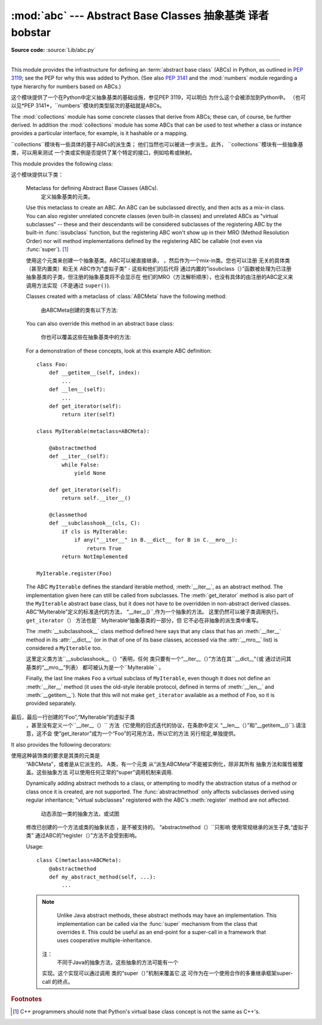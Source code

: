 :mod:`abc` --- Abstract Base Classes 抽象基类 译者 bobstar
====================================

.. module:: abc
   :synopsis: Abstract base classes according to PEP 3119.
.. moduleauthor:: Guido van Rossum
.. sectionauthor:: Georg Brandl
.. much of the content adapted from docstrings

**Source code:** :source:`Lib/abc.py`

--------------

This module provides the infrastructure for defining an :term:`abstract base
class` (ABCs) in Python, as outlined in :pep:`3119`; see the PEP for why this
was added to Python. (See also :pep:`3141` and the :mod:`numbers` module
regarding a type hierarchy for numbers based on ABCs.)

这个模块提供了一个在Python中定义抽象基类的基础设施，参见PEP 3119，可以明白
为什么这个会被添加到Python中。
（也可以见*PEP 3141*，``numbers``模块的类型层次的基础就是ABCs。

The :mod:`collections` module has some concrete classes that derive from
ABCs; these can, of course, be further derived. In addition the
:mod:`collections` module has some ABCs that can be used to test whether
a class or instance provides a particular interface, for example, is it
hashable or a mapping.

``collections``模块有一些具体的基于ABCs的派生类；
他们当然也可以被进一步派生。此外，
``collections``模块有一些抽象基类，可以用来测试
一个类或实例是否提供了某个特定的接口，例如哈希或映射。

This module provides the following class:

这个模块提供以下类：

.. class:: ABCMeta

   Metaclass for defining Abstract Base Classes (ABCs).
    定义抽象基类的元类。

   Use this metaclass to create an ABC.  An ABC can be subclassed directly, and
   then acts as a mix-in class.  You can also register unrelated concrete
   classes (even built-in classes) and unrelated ABCs as "virtual subclasses" --
   these and their descendants will be considered subclasses of the registering
   ABC by the built-in :func:`issubclass` function, but the registering ABC
   won't show up in their MRO (Method Resolution Order) nor will method
   implementations defined by the registering ABC be callable (not even via
   :func:`super`). [#]_

   使用这个元类来创建一个抽象基类。ABC可以被直接继承，
   ，然后作为一个mix-in类。您也可以注册
   无关的具体类（甚至内置类）和无关
   ABC作为“虚拟子类” - 这些和他们的后代将
   通过内置的“issubclass（）”函数被处理为已注册抽象基类的子类，但注册的抽象基类将不会显示在
   他们的MRO（方法解析顺序），也没有具体的由注册的ABC定义来调用方法实现（不是通过
   ``super()``).

   Classes created with a metaclass of :class:`ABCMeta` have the following method:

    由ABCMeta创建的类有以下方法:


   .. method:: register(subclass)

      Register *subclass* as a "virtual subclass" of this ABC. For
      example::

        from abc import ABCMeta

        class MyABC(metaclass=ABCMeta):
            pass

        MyABC.register(tuple)

        assert issubclass(tuple, MyABC)
        assert isinstance((), MyABC)

   You can also override this method in an abstract base class:

    你也可以覆盖这些在抽象基类中的方法:

   .. method:: __subclasshook__(subclass)

      (Must be defined as a class method.)
      必须被定义为类方法.

      Check whether *subclass* is considered a subclass of this ABC.  This means
      that you can customize the behavior of ``issubclass`` further without the
      need to call :meth:`register` on every class you want to consider a
      subclass of the ABC.  (This class method is called from the
      :meth:`__subclasscheck__` method of the ABC.)
      检查子类是否被认为是这个ABC的一个子类。
      这意味着，您可以自定义的“issubclass行为”
      而不需要在每个你想让其作为ABC子类的类上都调用“register（）”.
     （这个类的方法
      其实调用的是ABC的“__subclasscheck__（）”方法。）

      This method should return ``True``, ``False`` or ``NotImplemented``.  If
      it returns ``True``, the *subclass* is considered a subclass of this ABC.
      If it returns ``False``, the *subclass* is not considered a subclass of
      this ABC, even if it would normally be one.  If it returns
      ``NotImplemented``, the subclass check is continued with the usual
      mechanism.
         这个方法应该返回“True”，“False”或
      “NotImplemented”。如果它返回``True``，这个*子类*会被
      认为是ABC的一个子类。如果返回“False``，
      子类则不是这个ABC的一个子类，虽然
      通常不会发生这样的事。如果它返回的`` NotImplemented``，
      子类的检查将采用普通的机制。



      .. XXX explain the "usual mechanism"


   For a demonstration of these concepts, look at this example ABC definition::

      class Foo:
          def __getitem__(self, index):
              ...
          def __len__(self):
              ...
          def get_iterator(self):
              return iter(self)

      class MyIterable(metaclass=ABCMeta):

          @abstractmethod
          def __iter__(self):
              while False:
                  yield None

          def get_iterator(self):
              return self.__iter__()

          @classmethod
          def __subclasshook__(cls, C):
              if cls is MyIterable:
                  if any("__iter__" in B.__dict__ for B in C.__mro__):
                      return True
              return NotImplemented

      MyIterable.register(Foo)

   The ABC ``MyIterable`` defines the standard iterable method,
   :meth:`__iter__`, as an abstract method.  The implementation given here can
   still be called from subclasses.  The :meth:`get_iterator` method is also
   part of the ``MyIterable`` abstract base class, but it does not have to be
   overridden in non-abstract derived classes.
   ABC“MyIterable”定义的标准迭代的方法，
   “__iter__()``,作为一个抽象的方法。
   这里仍然可以被子类调用执行。 ``get_iterator（）``
   方法也是`` MyIterable“抽象基类的一部分，但
   它不必在非抽象的派生类中重写。

   The :meth:`__subclasshook__` class method defined here says that any class
   that has an :meth:`__iter__` method in its :attr:`__dict__` (or in that of
   one of its base classes, accessed via the :attr:`__mro__` list) is
   considered a ``MyIterable`` too.

   这里定义类方法``__subclasshook__（）“表明，任何
   类只要有一个“__iter__（）”方法在其``__dict__“（或
   通过访问其基类的“__mro__”列表）
   都可被认为是一个``MyIterable`` 。

   Finally, the last line makes ``Foo`` a virtual subclass of ``MyIterable``,
   even though it does not define an :meth:`__iter__` method (it uses the
   old-style iterable protocol, defined in terms of :meth:`__len__` and
   :meth:`__getitem__`).  Note that this will not make ``get_iterator``
   available as a method of ``Foo``, so it is provided separately.
  最后，最后一行创建的“Foo”,“MyIterable”的虚拟子类
   ，甚至没有定义一个``__iter__（）``
   方法（它使用的旧式迭代的协议，在条款中定义
   “__len__（）”和“__getitem__()``).请注意，这不会
   使“get_iterator”成为一个“Foo”的可用方法，所以它的方法
   另行规定,单独提供。


It also provides the following decorators:

.. decorator:: abstractmethod(function)

   A decorator indicating abstract methods.

   Using this decorator requires that the class's metaclass is :class:`ABCMeta` or
   is derived from it.
   A class that has a metaclass derived from :class:`ABCMeta`
   cannot be instantiated unless all of its abstract methods and
   properties are overridden.
   The abstract methods can be called using any of the normal 'super' call
   mechanisms.

使用这种装饰类的要求是其类的元类是
   “ABCMeta”，或者是从它派生的。 A类，有一个元类
   从“派生ABCMeta”不能被实例化，除非其所有
   抽象方法和属性被覆盖。这些抽象方法
   可以使用任何正常的“super”调用机制来调用.

   Dynamically adding abstract methods to a class, or attempting to modify the
   abstraction status of a method or class once it is created, are not
   supported.  The :func:`abstractmethod` only affects subclasses derived using
   regular inheritance; "virtual subclasses" registered with the ABC's
   :meth:`register` method are not affected.
     动态添加一类的抽象方法，或试图
   修改已创建的一个方法或类的抽象状态
   ，是不被支持的。 “abstractmethod（）``只影响
   使用常规继承的派生子类,“虚拟子类”
   通过ABC的“register（）”方法不会受到影响。

   Usage::

      class C(metaclass=ABCMeta):
          @abstractmethod
          def my_abstract_method(self, ...):
              ...

   .. note::

      Unlike Java abstract methods, these abstract
      methods may have an implementation. This implementation can be
      called via the :func:`super` mechanism from the class that
      overrides it.  This could be useful as an end-point for a
      super-call in a framework that uses cooperative
      multiple-inheritance.

     注：
         不同于Java的抽象方法，这些抽象的方法可能有一个
     实现。这个实现可以通过调用
     类的“super（）”机制来覆盖它.这
     可作为在一个使用合作的多重继承框架super-call 的终点。


.. decorator:: abstractclassmethod(function)

   A subclass of the built-in :func:`classmethod`, indicating an abstract
   classmethod. Otherwise it is similar to :func:`abstractmethod`.

   Usage::

      class C(metaclass=ABCMeta):
          @abstractclassmethod
          def my_abstract_classmethod(cls, ...):
              ...

   .. versionadded:: 3.2


.. decorator:: abstractstaticmethod(function)

   A subclass of the built-in :func:`staticmethod`, indicating an abstract
   staticmethod. Otherwise it is similar to :func:`abstractmethod`.
 内置``staticmethod()``的一个子类,显示为一个抽象静态方法.否则,它会比较像``abstractmethod()``.

   Usage::

      class C(metaclass=ABCMeta):
          @abstractstaticmethod
          def my_abstract_staticmethod(...):
              ...

   .. versionadded:: 3.2


.. function:: abstractproperty(fget=None, fset=None, fdel=None, doc=None)

   A subclass of the built-in :func:`property`, indicating an abstract property.
    内置''property()''的一个子类,显示为一个抽象属性.


   Using this function requires that the class's metaclass is :class:`ABCMeta` or
   is derived from it.
   A class that has a metaclass derived from :class:`ABCMeta` cannot be
   instantiated unless all of its abstract methods and properties are overridden.
   The abstract properties can be called using any of the normal
   'super' call mechanisms.

   使用此功能需要的类的元类是
   “ABCMeta”，或者是从它派生的。 A类，有一个元类
   从“派生ABCMeta”不能被实例化，除非其所有
   抽象方法和属性被覆盖。这些抽象属性
   可以使用任何正常的“super”调用机制来调用.


   Usage::

      class C(metaclass=ABCMeta):
          @abstractproperty
          def my_abstract_property(self):
              ...

   This defines a read-only property; you can also define a read-write abstract
   property using the 'long' form of property declaration::
    这里定义了一个只读属性,你也可以使用'long'--属性声明的形式来定义一个可读写的抽象属性.

      class C(metaclass=ABCMeta):
          def getx(self): ...
          def setx(self, value): ...
          x = abstractproperty(getx, setx)


.. rubric:: Footnotes

.. [#] C++ programmers should note that Python's virtual base class
   concept is not the same as C++'s.
